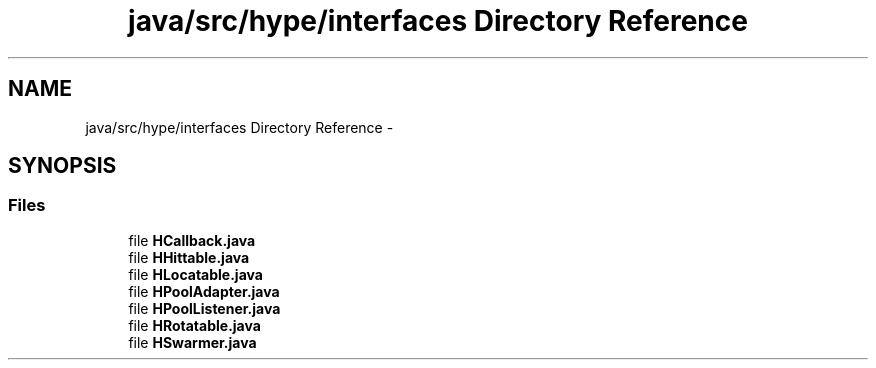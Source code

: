 .TH "java/src/hype/interfaces Directory Reference" 3 "Mon May 20 2013" "HYPE_processing" \" -*- nroff -*-
.ad l
.nh
.SH NAME
java/src/hype/interfaces Directory Reference \- 
.SH SYNOPSIS
.br
.PP
.SS "Files"

.in +1c
.ti -1c
.RI "file \fBHCallback\&.java\fP"
.br
.ti -1c
.RI "file \fBHHittable\&.java\fP"
.br
.ti -1c
.RI "file \fBHLocatable\&.java\fP"
.br
.ti -1c
.RI "file \fBHPoolAdapter\&.java\fP"
.br
.ti -1c
.RI "file \fBHPoolListener\&.java\fP"
.br
.ti -1c
.RI "file \fBHRotatable\&.java\fP"
.br
.ti -1c
.RI "file \fBHSwarmer\&.java\fP"
.br
.in -1c
